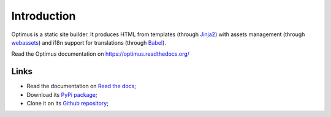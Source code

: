 .. _webassets: https://github.com/miracle2k/webassets
.. _Jinja2: http://jinja.pocoo.org/
.. _Babel: https://pypi.python.org/pypi/Babel

Introduction
============

Optimus is a static site builder. It produces HTML from templates (through `Jinja2`_) with assets management (through `webassets`_) and i18n support for translations (through `Babel`_).

Read the Optimus documentation on `<https://optimus.readthedocs.org/>`_

Links
*****

* Read the documentation on `Read the docs <https://optimus.readthedocs.io/>`_;
* Download its `PyPi package <https://pypi.python.org/pypi/Optimus>`_;
* Clone it on its `Github repository <https://github.com/sveetch/Optimus>`_;
